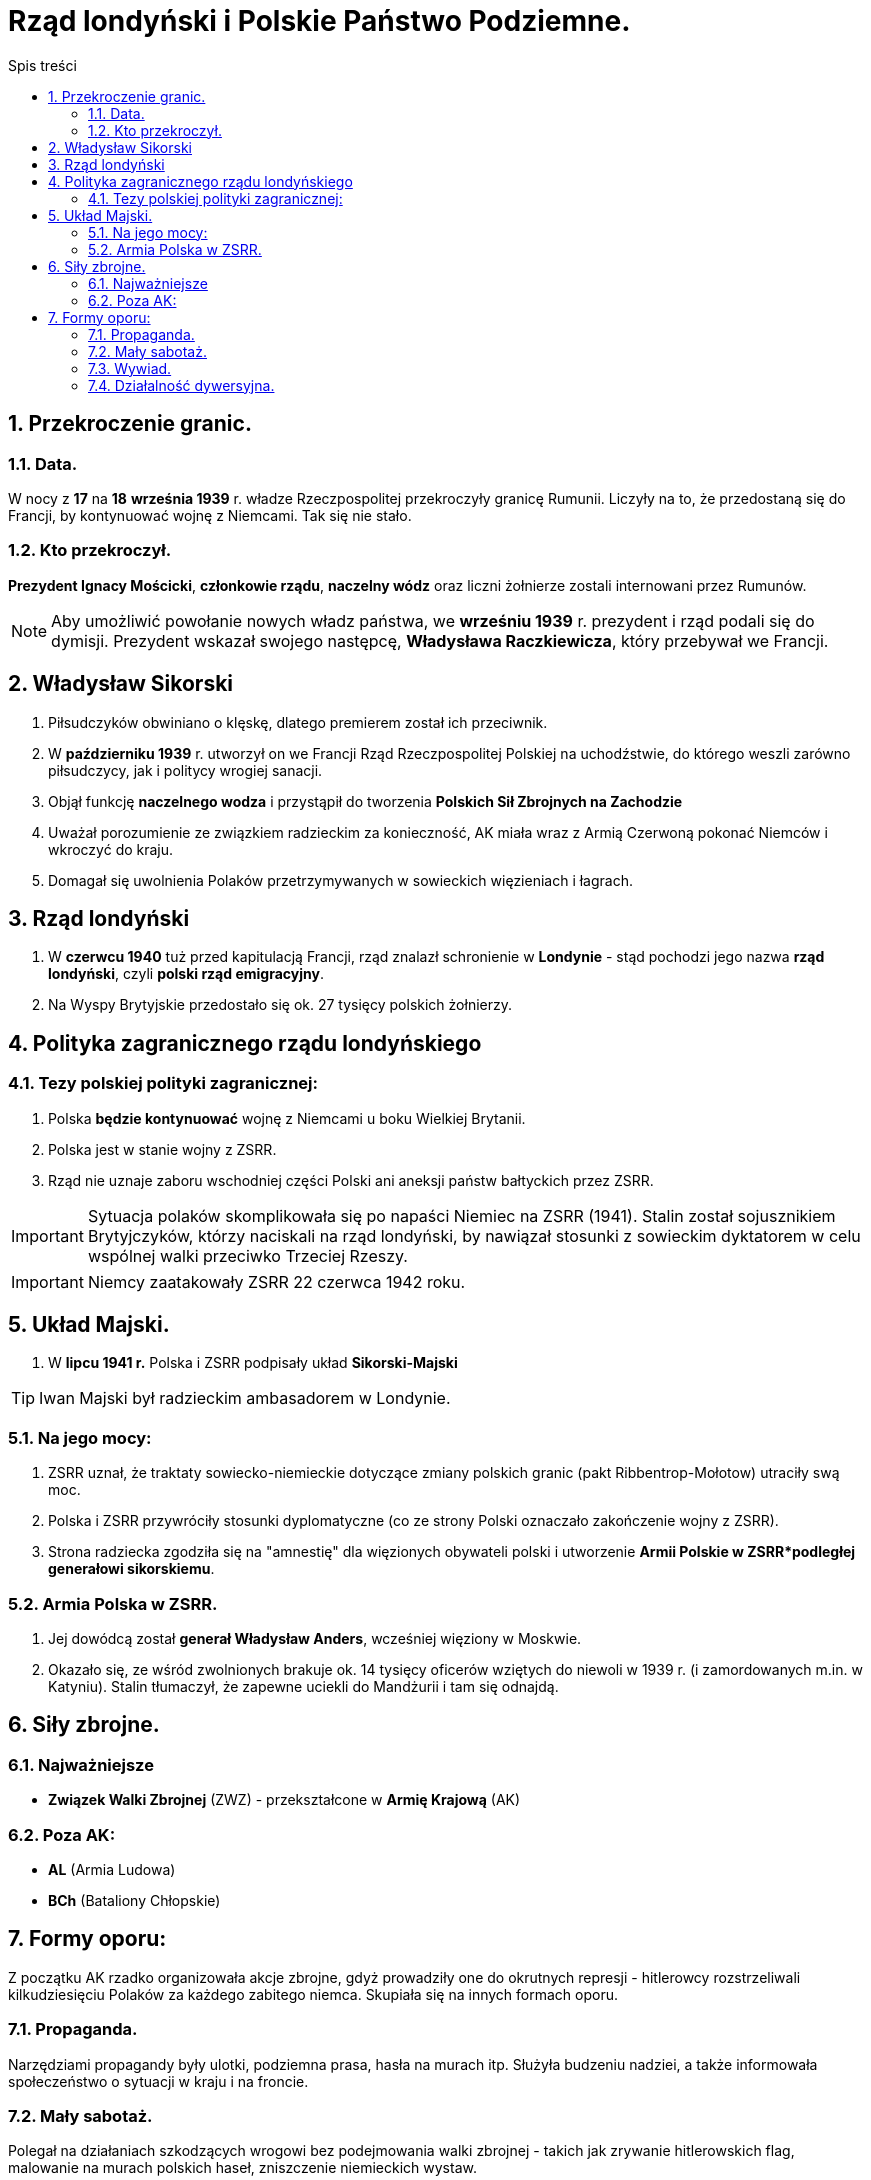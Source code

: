 = Rząd londyński i Polskie Państwo Podziemne.
:toc:
:toc-title: Spis treści
:sectnums:
:icons: font
ifdef::env-github[]
:tip-caption: :bulb:
:note-caption: :information_source:
:important-caption: :heavy_exclamation_mark:
:caution-caption: :fire:
:warning-caption: :warning:
endif::[]

== Przekroczenie granic.

=== Data.
W nocy z *17* na *18* *września 1939* r. władze Rzeczpospolitej przekroczyły granicę Rumunii. Liczyły na to, że przedostaną się do Francji, by kontynuować wojnę z Niemcami. Tak się nie stało.

=== Kto przekroczył.
*Prezydent Ignacy Mościcki*, *członkowie rządu*, *naczelny wódz* oraz liczni żołnierze zostali internowani przez Rumunów.

NOTE: Aby umożliwić powołanie nowych władz państwa, we *wrześniu 1939* r. prezydent i rząd podali się do dymisji. Prezydent wskazał swojego następcę, *Władysława Raczkiewicza*, który przebywał we Francji.

== Władysław Sikorski
. Piłsudczyków obwiniano o klęskę, dlatego premierem został ich przeciwnik.
. W *październiku 1939* r. utworzył on we Francji Rząd Rzeczpospolitej Polskiej na uchodźstwie, do którego weszli zarówno piłsudczycy, jak i politycy wrogiej sanacji.
. Objął funkcję *naczelnego wodza* i przystąpił do tworzenia *Polskich Sił Zbrojnych na Zachodzie*
. Uważał porozumienie ze związkiem radzieckim za konieczność, AK miała wraz z Armią Czerwoną pokonać Niemców i wkroczyć do kraju.
. Domagał się uwolnienia Polaków przetrzymywanych w sowieckich więzieniach i łagrach.

== Rząd londyński
. W *czerwcu 1940* tuż przed kapitulacją Francji, rząd znalazł schronienie w *Londynie* - stąd pochodzi jego nazwa *rząd londyński*, czyli *polski rząd emigracyjny*.
. Na Wyspy Brytyjskie przedostało się ok. 27 tysięcy polskich żołnierzy.

== Polityka zagranicznego rządu londyńskiego

=== Tezy polskiej polityki zagranicznej:
. Polska *będzie kontynuować* wojnę z Niemcami u boku Wielkiej Brytanii.
. Polska jest w stanie wojny z ZSRR.
. Rząd nie uznaje zaboru wschodniej części Polski ani aneksji państw bałtyckich przez ZSRR.

IMPORTANT: Sytuacja polaków skomplikowała się po napaści Niemiec na ZSRR (1941). Stalin został sojusznikiem Brytyjczyków, którzy naciskali na rząd londyński, by nawiązał stosunki z sowieckim dyktatorem w celu wspólnej walki przeciwko Trzeciej Rzeszy.

IMPORTANT: Niemcy zaatakowały ZSRR 22 czerwca 1942 roku.

== Układ Majski.
. W *lipcu 1941 r.* Polska i ZSRR podpisały układ *Sikorski-Majski*

TIP: Iwan Majski był radzieckim ambasadorem w Londynie.

=== Na jego mocy:
. ZSRR uznał, że traktaty sowiecko-niemieckie dotyczące zmiany polskich granic (pakt Ribbentrop-Mołotow) utraciły swą moc.
. Polska i ZSRR przywróciły stosunki dyplomatyczne (co ze strony Polski oznaczało zakończenie wojny z ZSRR).
. Strona radziecka zgodziła się na "amnestię" dla więzionych obywateli polski i utworzenie *Armii Polskie w ZSRR*podległej generałowi sikorskiemu*.

=== Armia Polska w ZSRR.
. Jej dowódcą został *generał Władysław Anders*, wcześniej więziony w Moskwie.
. Okazało się, ze wśród zwolnionych brakuje ok. 14 tysięcy oficerów wziętych do niewoli w 1939 r. (i zamordowanych m.in. w Katyniu). Stalin tłumaczył, że zapewne uciekli do Mandżurii i tam się odnajdą.

== Siły zbrojne.

=== Najważniejsze
* *Związek Walki Zbrojnej* (ZWZ) - przekształcone w *Armię Krajową* (AK)

=== Poza AK:
* *AL* (Armia Ludowa)
* *BCh* (Bataliony Chłopskie)

== Formy oporu:
Z początku AK rzadko organizowała akcje zbrojne, gdyż prowadziły one do okrutnych represji - hitlerowcy rozstrzeliwali kilkudziesięciu Polaków za każdego zabitego niemca. Skupiała się na innych formach oporu.

=== Propaganda.
Narzędziami propagandy były ulotki, podziemna prasa, hasła na murach itp. Służyła budzeniu nadziei, a także informowała społeczeństwo o sytuacji w kraju i na froncie.

=== Mały sabotaż.
Polegał na działaniach szkodzących wrogowi bez podejmowania walki zbrojnej - takich jak zrywanie hitlerowskich flag, malowanie na murach polskich haseł, zniszczenie niemieckich wystaw.

NOTE: Mały sabotaż prowadziła przede wszystkim młodzież z konspiracyjnego harcerstwa o nazwie *Szare Szeregi*.

=== Wywiad.
Zdobywał między innymi informacje o planowanym ataku Niemiec na ZSRR (Stalin je zlekceważył), dostarczył też na Zachód niewybuch rakiety V-2. Dzięki danym zdobytych przez wywiad AK lotnictwo alianckie zbombardowało fabrykę tych rakiet.

=== Działalność dywersyjna.
Pod *koniec 1942 roku* AK nosiła *działalność dywersyjną*: wykolejała transporty wojskowe przeznaczone na front wschodni, wysadzała mosty, odbijała więźniów. Straty zadane Niemcom były bardzo duże - wśród nich ponad 730 wykolejonych pociągów i przeszło 4 tysiące zniszczonych pojazdów wojskowych. Jednak w akcjach AK zginęło ponad 60 tysięcy jej żołnierzy.
